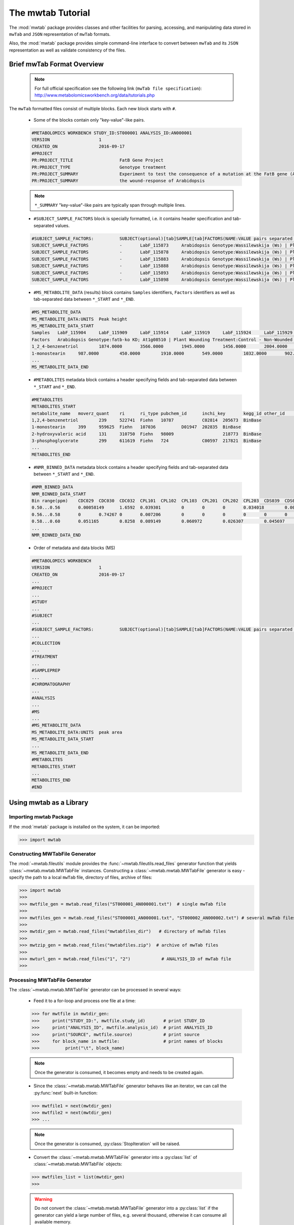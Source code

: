 The mwtab Tutorial
==================

The :mod:`mwtab` package provides classes and other facilities for parsing,
accessing, and manipulating data stored in ``mwTab`` and ``JSON`` representation
of ``mwTab`` formats.

Also, the :mod:`mwtab` package provides simple command-line interface to convert
between ``mwTab`` and its ``JSON`` representation as well as validate consistency
of the files.


Brief mwTab Format Overview
~~~~~~~~~~~~~~~~~~~~~~~~~~~


   .. note::

      For full official specification see the following link (``mwTab file specification``):
      http://www.metabolomicsworkbench.org/data/tutorials.php


The ``mwTab`` formatted files consist of multiple blocks. Each new block starts with ``#``.

   * Some of the blocks contain only "key-value"-like pairs.

   .. code-block:: none

      #METABOLOMICS WORKBENCH STUDY_ID:ST000001 ANALYSIS_ID:AN000001
      VERSION             	1
      CREATED_ON          	2016-09-17
      #PROJECT
      PR:PROJECT_TITLE                 	FatB Gene Project
      PR:PROJECT_TYPE                  	Genotype treatment
      PR:PROJECT_SUMMARY               	Experiment to test the consequence of a mutation at the FatB gene (At1g08510)
      PR:PROJECT_SUMMARY               	the wound-response of Arabidopsis

   .. note::

      ``*_SUMMARY`` "key-value"-like pairs are typically span through multiple lines.


   * ``#SUBJECT_SAMPLE_FACTORS`` block is specially formatted, i.e. it contains header
     specification and tab-separated values.

   .. code-block:: none

      #SUBJECT_SAMPLE_FACTORS:         	SUBJECT(optional)[tab]SAMPLE[tab]FACTORS(NAME:VALUE pairs separated by |)[tab]Additional sample data
      SUBJECT_SAMPLE_FACTORS           	-	LabF_115873	Arabidopsis Genotype:Wassilewskija (Ws) | Plant Wounding Treatment:Control - Non-Wounded
      SUBJECT_SAMPLE_FACTORS           	-	LabF_115878	Arabidopsis Genotype:Wassilewskija (Ws) | Plant Wounding Treatment:Control - Non-Wounded
      SUBJECT_SAMPLE_FACTORS           	-	LabF_115883	Arabidopsis Genotype:Wassilewskija (Ws) | Plant Wounding Treatment:Control - Non-Wounded
      SUBJECT_SAMPLE_FACTORS           	-	LabF_115888	Arabidopsis Genotype:Wassilewskija (Ws) | Plant Wounding Treatment:Control - Non-Wounded
      SUBJECT_SAMPLE_FACTORS           	-	LabF_115893	Arabidopsis Genotype:Wassilewskija (Ws) | Plant Wounding Treatment:Control - Non-Wounded
      SUBJECT_SAMPLE_FACTORS           	-	LabF_115898	Arabidopsis Genotype:Wassilewskija (Ws) | Plant Wounding Treatment:Control - Non-Wounded


   * ``#MS_METABOLITE_DATA`` (results) block contains ``Samples`` identifiers, ``Factors`` identifiers
     as well as tab-separated data between ``*_START`` and ``*_END``.

   .. code-block:: none

      #MS_METABOLITE_DATA
      MS_METABOLITE_DATA:UNITS	Peak height
      MS_METABOLITE_DATA_START
      Samples	LabF_115904	LabF_115909	LabF_115914	LabF_115919	LabF_115924	LabF_115929	LabF_115842	LabF_115847	LabF_115852	LabF_115857	LabF_115862	LabF_115867	LabF_115873	LabF_115878	LabF_115883	LabF_115888	LabF_115893	LabF_115898	LabF_115811	LabF_115816	LabF_115821	LabF_115826	LabF_115831	LabF_115836
      Factors	Arabidopsis Genotype:fatb-ko KD; At1g08510 | Plant Wounding Treatment:Control - Non-Wounded	Arabidopsis Genotype:fatb-ko KD; At1g08510 | Plant Wounding Treatment:Control - Non-Wounded	Arabidopsis Genotype:fatb-ko KD; At1g08510 | Plant Wounding Treatment:Control - Non-Wounded	Arabidopsis Genotype:fatb-ko KD; At1g08510 | Plant Wounding Treatment:Control - Non-Wounded	Arabidopsis Genotype:fatb-ko KD; At1g08510 | Plant Wounding Treatment:Control - Non-Wounded	Arabidopsis Genotype:fatb-ko KD; At1g08510 | Plant Wounding Treatment:Control - Non-Wounded	Arabidopsis Genotype:fatb-ko KD; At1g08510 | Plant Wounding Treatment:Wounded	Arabidopsis Genotype:fatb-ko KD; At1g08510 | Plant Wounding Treatment:Wounded	Arabidopsis Genotype:fatb-ko KD; At1g08510 | Plant Wounding Treatment:Wounded	Arabidopsis Genotype:fatb-ko KD; At1g08510 | Plant Wounding Treatment:Wounded	Arabidopsis Genotype:fatb-ko KD; At1g08510 | Plant Wounding Treatment:Wounded	Arabidopsis Genotype:fatb-ko KD; At1g08510 | Plant Wounding Treatment:Wounded	Arabidopsis Genotype:Wassilewskija (Ws) | Plant Wounding Treatment:Control - Non-Wounded	Arabidopsis Genotype:Wassilewskija (Ws) | Plant Wounding Treatment:Control - Non-Wounded	Arabidopsis Genotype:Wassilewskija (Ws) | Plant Wounding Treatment:Control - Non-Wounded	Arabidopsis Genotype:Wassilewskija (Ws) | Plant Wounding Treatment:Control - Non-Wounded	Arabidopsis Genotype:Wassilewskija (Ws) | Plant Wounding Treatment:Control - Non-Wounded	Arabidopsis Genotype:Wassilewskija (Ws) | Plant Wounding Treatment:Control - Non-Wounded	Arabidopsis Genotype:Wassilewskija (Ws) | Plant Wounding Treatment:Wounded	Arabidopsis Genotype:Wassilewskija (Ws) | Plant Wounding Treatment:Wounded	Arabidopsis Genotype:Wassilewskija (Ws) | Plant Wounding Treatment:Wounded	Arabidopsis Genotype:Wassilewskija (Ws) | Plant Wounding Treatment:Wounded	Arabidopsis Genotype:Wassilewskija (Ws) | Plant Wounding Treatment:Wounded	Arabidopsis Genotype:Wassilewskija (Ws) | Plant Wounding Treatment:Wounded
      1_2_4-benzenetriol	1874.0000	3566.0000	1945.0000	1456.0000	2004.0000	1995.0000	4040.0000	2432.0000	2189.0000	1931.0000	1307.0000	2880.0000	2218.0000	1754.0000	1369.0000	1201.0000	3324.0000	1355.0000	2257.0000	1718.0000	1740.0000	3472.0000	2054.0000	1367.0000
      1-monostearin	987.0000	450.0000	1910.0000	549.0000	1032.0000	902.0000	393.0000	705.0000	100.0000	481.0000	265.0000	120.0000	1185.0000	867.0000	676.0000	569.0000	579.0000	387.0000	1035.0000	789.0000	875.0000	224.0000	641.0000	693.0000
      ...
      MS_METABOLITE_DATA_END

   * ``#METABOLITES`` metadata block contains a header specifying fields and
     tab-separated data between ``*_START`` and ``*_END``.

   .. code-block:: none

      #METABOLITES
      METABOLITES_START
      metabolite_name	moverz_quant	ri	ri_type	pubchem_id	inchi_key	kegg_id	other_id	other_id_type
      1,2,4-benzenetriol	239	522741	Fiehn	10787		C02814	205673	BinBase
      1-monostearin	399	959625	Fiehn	107036		D01947	202835	BinBase
      2-hydroxyvaleric acid	131	310750	Fiehn	98009			218773	BinBase
      3-phosphoglycerate	299	611619	Fiehn	724		C00597	217821	BinBase
      ...
      METABOLITES_END

   * ``#NMR_BINNED_DATA`` metadata block contains a header specifying fields and
     tab-separated data between ``*_START`` and ``*_END``.

   .. code-block:: none

      #NMR_BINNED_DATA
      NMR_BINNED_DATA_START
      Bin range(ppm)	CDC029	CDC030	CDC032	CPL101	CPL102	CPL103	CPL201	CPL202	CPL203	CDS039	CDS052	CDS054
      0.50...0.56	0.00058149	1.6592	0.039301	0	0	0	0.034018	0.0028746	0.0021478	0.013387	0	0
      0.56...0.58	0	0.74267	0	0.007206	0	0	0	0	0	0	0	0.0069721
      0.58...0.60	0.051165	0.8258	0.089149	0.060972	0.026307	0.045697	0.069541	0	0	0.14516	0.057489	0.042255
      ...
      NMR_BINNED_DATA_END

   * Order of metadata and data blocks (MS)

   .. code-block:: none

      #METABOLOMICS WORKBENCH
      VERSION             	1
      CREATED_ON          	2016-09-17
      ...
      #PROJECT
      ...
      #STUDY
      ...
      #SUBJECT
      ...
      #SUBJECT_SAMPLE_FACTORS:         	SUBJECT(optional)[tab]SAMPLE[tab]FACTORS(NAME:VALUE pairs separated by |)[tab]Additional sample data
      ...
      #COLLECTION
      ...
      #TREATMENT
      ...
      #SAMPLEPREP
      ...
      #CHROMATOGRAPHY
      ...
      #ANALYSIS
      ...
      #MS
      ...
      #MS_METABOLITE_DATA
      MS_METABOLITE_DATA:UNITS	peak area
      MS_METABOLITE_DATA_START
      ...
      MS_METABOLITE_DATA_END
      #METABOLITES
      METABOLITES_START
      ...
      METABOLITES_END
      #END


Using mwtab as a Library
~~~~~~~~~~~~~~~~~~~~~~~~


Importing mwtab Package
-----------------------

If the :mod:`mwtab` package is installed on the system, it can be imported:

>>> import mwtab


Constructing MWTabFile Generator
--------------------------------

The :mod:`~mwtab.fileutils` module provides the :func:`~mwtab.fileutils.read_files`
generator function that yields :class:`~mwtab.mwtab.MWTabFile` instances. Constructing a
:class:`~mwtab.mwtab.MWTabFile` generator is easy - specify the path to a local ``mwTab`` file,
directory of files, archive of files:

>>> import mwtab
>>>
>>> mwtfile_gen = mwtab.read_files("ST000001_AN000001.txt")  # single mwTab file
>>>
>>> mwtfiles_gen = mwtab.read_files("ST000001_AN000001.txt", "ST000002_AN000002.txt") # several mwTab files
>>>
>>> mwtdir_gen = mwtab.read_files("mwtabfiles_dir")   # directory of mwTab files
>>>
>>> mwtzip_gen = mwtab.read_files("mwtabfiles.zip")  # archive of mwTab files
>>>
>>> mwturl_gen = mwtab.read_files("1", "2")            # ANALYSIS_ID of mwTab file
>>>


Processing MWTabFile Generator
------------------------------

The :class:`~mwtab.mwtab.MWTabFile` generator can be processed in several ways:

   * Feed it to a for-loop and process one file at a time:

   >>> for mwtfile in mwtdir_gen:
   >>>     print("STUDY_ID:", mwtfile.study_id)       # print STUDY_ID
   >>>     print("ANALYSIS_ID", mwtfile.analysis_id)  # print ANALYSIS_ID
   >>>     print("SOURCE", mwtfile.source)            # print source
   >>>     for block_name in mwtfile:                 # print names of blocks
   >>>          print("\t", block_name)

   .. note:: Once the generator is consumed, it becomes empty and needs to be created again.

   * Since the :class:`~mwtab.mwtab.MWTabFile` generator behaves like an iterator,
     we can call the :py:func:`next` built-in function:

   >>> mwtfile1 = next(mwtdir_gen)
   >>> mwtfile2 = next(mwtdir_gen)
   >>> ...

   .. note:: Once the generator is consumed, :py:class:`StopIteration` will be raised.

   * Convert the :class:`~mwtab.mwtab.MWTabFile` generator into a :py:class:`list` of
     :class:`~mwtab.mwtab.MWTabFile` objects:

   >>> mwtfiles_list = list(mwtdir_gen)
   >>>

   .. warning:: Do not convert the :class:`~mwtab.mwtab.MWTabFile` generator into a
                :py:class:`list` if the generator can yield a large number of files, e.g.
                several thousand, otherwise it can consume all available memory.


Accessing Data From a Single MWTabFile
--------------------------------------

Since a :class:`~mwtab.mwtab.MWTabFile` is a Python :py:class:`collections.OrderedDict`,
data can be accessed and manipulated as with any regular Python :py:class:`dict` object
using bracket accessors.


   * Accessing top-level "keys" in :class:`~mwtab.mwtab.MWTabFile`:

   >>> list(mwtfile.keys())
   [
       'METABOLOMICS WORKBENCH',
       'PROJECT',
       'STUDY',
       'SUBJECT',
       'SUBJECT_SAMPLE_FACTORS',
       'COLLECTION',
       'TREATMENT',
       'SAMPLEPREP',
       'CHROMATOGRAPHY',
       'ANALYSIS', 'MS',
       'MS_METABOLITE_DATA',
       'METABOLITES'
   ]


   * Accessing individual blocks in :class:`~mwtab.mwtab.MWTabFile`:

   >>> mwtfile["PROJECT"]
   OrderedDict([
       ('PROJECT_TITLE', 'Intestinal Samples II pre/post transplantation'),
       ('PROJECT_TYPE', 'Human intestinal samples'),
       ('PROJECT_SUMMARY', 'Intestinal Samples II pre/post transplantation'),
       ('INSTITUTE', 'University of California, Davis'),
       ('DEPARTMENT', 'Davis Genome Center'),
       ('LABORATORY', 'Fiehn'),
       ('LAST_NAME', 'Fiehn'),
       ('FIRST_NAME', 'Oliver'),
       ('ADDRESS', '451 E. Health Sci. Drive, Davis, California 95616, USA'),
       ('EMAIL', 'ofiehn@ucdavis.edu'),
       ('PHONE', '-')
   ])


   * Accessing individual "key-value" pairs within blocks:

   >>> mwtfile["PROJECT"]["INSTITUTE"]
   'University of California, Davis'


   * Accessing data in ``#SUBJECT_SAMPLE_FACTORS`` block:

   >>> mwtfile["SUBJECT_SAMPLE_FACTORS"]["SUBJECT_SAMPLE_FACTORS"]
   [
       OrderedDict([
           ('subject_type', '-'),
           ('local_sample_id', 'LabF_115873'),
           ('factors', 'Arabidopsis Genotype:Wassilewskija (Ws) | Plant Wounding Treatment:Control - Non-Wounded'),
           ('additional_sample_data', '')]),
       OrderedDict([('subject_type', '-'),
           ('local_sample_id', 'LabF_115878'),
           ('factors', 'Arabidopsis Genotype:Wassilewskija (Ws) | Plant Wounding Treatment:Control - Non-Wounded'),
           ('additional_sample_data', '')]),
       ...
   ]


   >>> mwtfile["SUBJECT_SAMPLE_FACTORS"]["SUBJECT_SAMPLE_FACTORS"][0]["local_sample_id"]
   'LabF_115873'


   * Accessing data in ``#MS_METABOLITE_DATA`` block:

   >>> mwtfile["MS_METABOLITE_DATA"]["METABOLITE_DATA:UNITS"]
   'peak area'


   >>> mwtfile["MS_METABOLITE_DATA"]["MS_METABOLITE_DATA_START"]["Samples"]
   [
       'LabF_115904',
       'LabF_115909',
       'LabF_115914',
       'LabF_115919',
       'LabF_115924',
       'LabF_115929',
       'LabF_115842',
       'LabF_115847',
       'LabF_115852',
       'LabF_115857',
       'LabF_115862',
       'LabF_115867',
       'LabF_115873',
       'LabF_115878',
       'LabF_115883',
       'LabF_115888',
       'LabF_115893',
       'LabF_115898',
       'LabF_115811',
       'LabF_115816',
       'LabF_115821',
       'LabF_115826',
       'LabF_115831',
       'LabF_115836'
   ]


   >>> mwtfile["MS_METABOLITE_DATA"]["MS_METABOLITE_DATA_START"]["Factors"]
   [
       'Arabidopsis Genotype:fatb-ko KD; At1g08510 | Plant Wounding Treatment:Control - Non-Wounded',
       'Arabidopsis Genotype:fatb-ko KD; At1g08510 | Plant Wounding Treatment:Control - Non-Wounded',
       'Arabidopsis Genotype:fatb-ko KD; At1g08510 | Plant Wounding Treatment:Control - Non-Wounded',
       'Arabidopsis Genotype:fatb-ko KD; At1g08510 | Plant Wounding Treatment:Control - Non-Wounded',
       'Arabidopsis Genotype:fatb-ko KD; At1g08510 | Plant Wounding Treatment:Control - Non-Wounded',
       'Arabidopsis Genotype:fatb-ko KD; At1g08510 | Plant Wounding Treatment:Control - Non-Wounded',
       'Arabidopsis Genotype:fatb-ko KD; At1g08510 | Plant Wounding Treatment:Wounded',
       'Arabidopsis Genotype:fatb-ko KD; At1g08510 | Plant Wounding Treatment:Wounded',
       'Arabidopsis Genotype:fatb-ko KD; At1g08510 | Plant Wounding Treatment:Wounded',
       'Arabidopsis Genotype:fatb-ko KD; At1g08510 | Plant Wounding Treatment:Wounded',
       'Arabidopsis Genotype:fatb-ko KD; At1g08510 | Plant Wounding Treatment:Wounded',
       'Arabidopsis Genotype:fatb-ko KD; At1g08510 | Plant Wounding Treatment:Wounded',
       'Arabidopsis Genotype:Wassilewskija (Ws) | Plant Wounding Treatment:Control - Non-Wounded',
       'Arabidopsis Genotype:Wassilewskija (Ws) | Plant Wounding Treatment:Control - Non-Wounded',
       'Arabidopsis Genotype:Wassilewskija (Ws) | Plant Wounding Treatment:Control - Non-Wounded',
       'Arabidopsis Genotype:Wassilewskija (Ws) | Plant Wounding Treatment:Control - Non-Wounded',
       'Arabidopsis Genotype:Wassilewskija (Ws) | Plant Wounding Treatment:Control - Non-Wounded',
       'Arabidopsis Genotype:Wassilewskija (Ws) | Plant Wounding Treatment:Control - Non-Wounded',
       'Arabidopsis Genotype:Wassilewskija (Ws) | Plant Wounding Treatment:Wounded',
       'Arabidopsis Genotype:Wassilewskija (Ws) | Plant Wounding Treatment:Wounded',
       'Arabidopsis Genotype:Wassilewskija (Ws) | Plant Wounding Treatment:Wounded',
       'Arabidopsis Genotype:Wassilewskija (Ws) | Plant Wounding Treatment:Wounded',
       'Arabidopsis Genotype:Wassilewskija (Ws) | Plant Wounding Treatment:Wounded',
       'Arabidopsis Genotype:Wassilewskija (Ws) | Plant Wounding Treatment:Wounded'
   ]


   >>> mwtfile["MS_METABOLITE_DATA"]["MS_METABOLITE_DATA_START"]["DATA"]
   [
       OrderedDict([
           ('metabolite_name', '1_2_4-benzenetriol'),
           ('LabF_115904', '1874.0000'),
           ('LabF_115909', '3566.0000'),
           ('LabF_115914', '1945.0000'),
           ('LabF_115919', '1456.0000'),
           ('LabF_115924', '2004.0000'),
           ('LabF_115929', '1995.0000'),
           ('LabF_115842', '4040.0000'),
           ('LabF_115847', '2432.0000'),
           ('LabF_115852', '2189.0000'),
           ('LabF_115857', '1931.0000'),
           ('LabF_115862', '1307.0000'),
           ('LabF_115867', '2880.0000'),
           ('LabF_115873', '2218.0000'),
           ('LabF_115878', '1754.0000'),
           ('LabF_115883', '1369.0000'),
           ('LabF_115888', '1201.0000'),
           ('LabF_115893', '3324.0000'),
           ('LabF_115898', '1355.0000'),
           ('LabF_115811', '2257.0000'),
           ('LabF_115816', '1718.0000'),
           ('LabF_115821', '1740.0000'),
           ('LabF_115826', '3472.0000'),
           ('LabF_115831', '2054.0000'),
           ('LabF_115836', '1367.0000')]),
       OrderedDict([
           ('metabolite_name', '1-monostearin'),
           ('LabF_115904', '987.0000'),
           ('LabF_115909', '450.0000'),
           ('LabF_115914', '1910.0000'),
           ('LabF_115919', '549.0000'),
           ('LabF_115924', '1032.0000'),
           ('LabF_115929', '902.0000'),
           ('LabF_115842', '393.0000'),
           ('LabF_115847', '705.0000'),
           ('LabF_115852', '100.0000'),
           ('LabF_115857', '481.0000'),
           ('LabF_115862', '265.0000'),
           ('LabF_115867', '120.0000'),
           ('LabF_115873', '1185.0000'),
           ('LabF_115878', '867.0000'),
           ('LabF_115883', '676.0000'),
           ('LabF_115888', '569.0000'),
           ('LabF_115893', '579.0000'),
           ('LabF_115898', '387.0000'),
           ('LabF_115811', '1035.0000'),
           ('LabF_115816', '789.0000'),
           ('LabF_115821', '875.0000'),
           ('LabF_115826', '224.0000'),
           ('LabF_115831', '641.0000'),
           ('LabF_115836', '693.0000')]),
       ...
   ]


Manipulating Data From a Single MWTabFile
-----------------------------------------

In order to change values within :class:`~mwtab.mwtab.MWTabFile`, descend into
the appropriate level using square bracket accessors and set a new value.

   * Change regular "key-value" pairs:

   >>> mwtfile["PROJECT"]["PHONE"]
   '-'
   >>> mwtfile["PROJECT"]["PHONE"] = "1-530-754-8258"
   >>> mwtfile["PROJECT"]["PHONE"]
   '1-530-754-8258'

   * Change ``#SUBJECT_SAMPLE_FACTORS`` values:

   >>> mwtfile["SUBJECT_SAMPLE_FACTORS"]["SUBJECT_SAMPLE_FACTORS"][0]
   OrderedDict([
       ('subject_type', '-'),
       ('local_sample_id', 'LabF_115873'),
       ('factors', 'Arabidopsis Genotype:Wassilewskija (Ws) | Plant Wounding Treatment:Control - Non-Wounded'),
       ('additional_sample_data', '')
   ])
   >>> mwtfile["SUBJECT_SAMPLE_FACTORS"]["SUBJECT_SAMPLE_FACTORS"][0]["additional_sample_data"] = "Additional details"
   >>> mwtfile["SUBJECT_SAMPLE_FACTORS"]["SUBJECT_SAMPLE_FACTORS"][0]
   OrderedDict([
       ('subject_type', '-'),
       ('local_sample_id', 'LabF_115873'),
       ('factors', 'Arabidopsis Genotype:Wassilewskija (Ws) | Plant Wounding Treatment:Control - Non-Wounded'),
       ('additional_sample_data', 'Additional details')
   ])

Printing a MWTabFile and its Components
---------------------------------------

   * Print entire file in ``mwTab`` format.

   >>> mwtfile.print_file(file_format="mwtab")
   #METABOLOMICS WORKBENCH STUDY_ID:ST000001 ANALYSIS_ID:AN000001
   VERSION             	1
   CREATED_ON          	2016-09-17
   #PROJECT
   PR:PROJECT_TITLE                    	FatB Gene Project
   PR:PROJECT_TYPE                     	Genotype treatment
   PR:PROJECT_SUMMARY                  	Experiment to test the consequence of a mutation at the FatB gene (At1g08510)
   PR:PROJECT_SUMMARY                  	the wound-response of Arabidopsis
   PR:INSTITUTE                        	University of California, Davis
   PR:DEPARTMENT                       	Davis Genome Center
    ...

  * Print entire file in ``JSON`` format.

   >>> mwtfile.print_file(file_format="json")
   {
       "METABOLOMICS WORKBENCH": {
           "HEADER": "#METABOLOMICS WORKBENCH STUDY_ID:ST000001 ANALYSIS_ID:AN000001",
           "STUDY_ID": "ST000001",
           "ANALYSIS_ID": "AN000001",
           "VERSION": "1",
           "CREATED_ON": "2016-09-17"
       },
       "PROJECT": {
           "PROJECT_TITLE": "FatB Gene Project",
           "PROJECT_TYPE": "Genotype treatment",
           "PROJECT_SUMMARY": "Experiment to test the consequence of a mutation at the FatB gene (At1g08510)\nthe wound-response of Arabidopsis",
           "INSTITUTE": "University of California, Davis",
           "DEPARTMENT": "Davis Genome Center", ...
       },
       ...
   }

   * Print single block in ``mwTab`` format.

   >>> mwtfile.print_block("STUDY", file_format="mwtab")
   ST:STUDY_TITLE                      	Fatb Induction Experiment (FatBIE)
   ST:STUDY_TYPE                       	Genotype treatment
   ST:STUDY_SUMMARY                    	This experiment tests the consequence of a mutation at the FatB gene
   ST:STUDY_SUMMARY                    	in the wound-response of Arabidopsis. The FatB mutant allele (fatb KD J.
   ST:STUDY_SUMMARY                    	(Plant Cell 2003, Vol 15, 1020-1033)) was obtained from Dr. Katayonn Dehesh,
   ST:STUDY_SUMMARY                    	of California, Davis, Davis, CA. This allele is in the Ws background.The
   ST:STUDY_SUMMARY                    	growth conditions are as follows: 1. Seeds (between 14 and 16) are sown on
   ST:STUDY_SUMMARY                    	in 100 x 100 x 15mm square Falcon Petri Dishes (Fisher Scientific, catalogue
   ST:STUDY_SUMMARY                    	Seeds were arranged on the plates in a single horizontal line at the 1-cm mark
   ST:STUDY_SUMMARY                    	the top of the plate.2. Each plate contains between 20 and 25-ml of sterile MS
   ST:STUDY_SUMMARY                    	containing 0.1% (w/v) sucrose.3. Prior to sowing, seeds were sterilized by
   ST:STUDY_SUMMARY                    	for 1 minute at room temperature with a 300-l solution of 50% (v/v) ethanol,
   ST:STUDY_SUMMARY                    	solution was removed and replaced with a 300-l solution consisting of 1% (v/v)
   ST:STUDY_SUMMARY                    	20 (Fischer BioReagents, catalogue #BP33750), and 50% (v/v) bleach solution
   ST:STUDY_SUMMARY                    	and incubated at room temperature for 10-minutes. The seeds were then washed
   ST:STUDY_SUMMARY                    	three changes of 0.3-ml of sterile water.
   ST:INSTITUTE                        	University of California, Davis
   ST:DEPARTMENT                       	Davis Genome Center
   ST:LABORATORY                       	Fiehn
   ST:LAST_NAME                        	Kind
   ST:FIRST_NAME                       	Tobias
   ST:ADDRESS                          	451 E. Health Sci. Drive, Davis, CA 95616, USA
   ST:EMAIL                            	tkind@ucdavis.edu
   ST:PHONE                            	-
   ST:SUBMIT_DATE                      	2013-01-15
   ST:NUM_GROUPS                       	4
   ST:TOTAL_SUBJECTS                   	24

   * Print single block in ``JSON`` format.

   >>> mwtfile.print_block("STUDY", file_format="json")
   {
       "STUDY_TITLE": "Fatb Induction Experiment (FatBIE)",
       "STUDY_TYPE": "Genotype treatment",
       "STUDY_SUMMARY": "This experiment tests the consequence of a mutation at the FatB gene\nin the wound-response of Arabidopsis. The FatB mutant allele (fatb KD J.\n(Plant Cell 2003, Vol 15, 1020-1033)) was obtained from Dr. Katayonn Dehesh,\nof California, Davis, Davis, CA. This allele is in the Ws background.The\ngrowth conditions are as follows: 1. Seeds (between 14 and 16) are sown on\nin 100 x 100 x 15mm square Falcon Petri Dishes (Fisher Scientific, catalogue\nSeeds were arranged on the plates in a single horizontal line at the 1-cm mark\nthe top of the plate.2. Each plate contains between 20 and 25-ml of sterile MS\ncontaining 0.1% (w/v) sucrose.3. Prior to sowing, seeds were sterilized by\nfor 1 minute at room temperature with a 300-l solution of 50% (v/v) ethanol,\nsolution was removed and replaced with a 300-l solution consisting of 1% (v/v)\n20 (Fischer BioReagents, catalogue #BP33750), and 50% (v/v) bleach solution\nand incubated at room temperature for 10-minutes. The seeds were then washed\nthree changes of 0.3-ml of sterile water.",
       "INSTITUTE": "University of California, Davis",
       "DEPARTMENT": "Davis Genome Center",
       "LABORATORY": "Fiehn",
       "LAST_NAME": "Kind",
       "FIRST_NAME": "Tobias",
       "ADDRESS": "451 E. Health Sci. Drive, Davis, CA 95616, USA",
       "EMAIL": "tkind@ucdavis.edu",
       "PHONE": "-",
       "SUBMIT_DATE": "2013-01-15",
       "NUM_GROUPS": "4",
       "TOTAL_SUBJECTS": "24"
   }


Writing data from a MWTabFile object into a file
------------------------------------------------
Data from a :class:`~mwtab.mwtab.MWTabFile` can be written into file
in original ``mwTab`` format or in equivalent JSON format using
:meth:`~mwtab.mwtab.MWTabFile.write()`:

   * Writing into a ``mwTab`` formatted file:

   >>> with open("ST000001_AN000001_modified.txt", "w") as outfile:
   ...     mwtfile.write(outfile, file_format="mwtab")
   >>>

   * Writing into a ``JSON`` file:

   >>> with open("ST000001_AN000001_modified.json", "w") as outfile:
   ...     mwtfile.write(outfile, file_format="json")
   >>>


Converting mwTab Files
----------------------

``mwTab`` files can be converted between the ``mwTab`` file format and their ``JSON``
representation using the :mod:`mwtab.converter` module.

One-to-one file conversions
***************************

   * Converting from the ``mwTab`` file format into its equivalent ``JSON`` file format:

   .. code-block:: python

      from mwtab.converter import Converter

      # Using valid ANALYSIS_ID to access file from URL: from_path="1"
      converter = Converter(from_path="1", to_path="AN000001.json",
                            from_format="mwtab", to_format="json"))
      converter.convert()


   * Converting from JSON file format back to ``mwTab`` file format:

   .. code-block:: python

      from mwtab.converter import Converter

      converter = Converter(from_path="AN000001.json", to_path="AN000001.txt",
                            from_format="json", to_format="mwtab"))
      converter.convert()


Many-to-many files conversions
******************************

   * Converting from the directory of ``mwTab`` formatted files into their equivalent
     ``JSON`` formatted files:

   .. code-block:: python

      from mwtab.converter import Converter

      converter = Converter(from_path="mwtdir_mwtab",
                            to_path="mwtdir_json",
                            from_format="mwtab",
                            to_format="json")
      converter.convert()

   * Converting from the directory of ``JSON`` formatted files into their equivalent
     ``mwTab`` formatted files:

   .. code-block:: python

      from mwtab.converter import Converter

      converter = Converter(from_path="mwtdir_json",
                            to_path="mwtdir_mwtab",
                            from_format="json",
                            to_format="mwtab"))
      converter.convert()


.. note:: Many-to-many files and one-to-one file conversions are available.
          See :mod:`mwtab.converter` for full list of available conversions.


Command-Line Interface
~~~~~~~~~~~~~~~~~~~~~~

The mwtab Command-Line Interface provides the following functionality:
   * Convert from the ``mwTab`` file format into its equivalent ``JSON`` file format and vice versa.
   * Validate the ``mwTab`` formatted file.

.. code-block:: none

   The mwtab command-line interface
   ~~~~~~~~~~~~~~~~~~~~~~~~~~~~~~~~

   Usage:
       mwtab -h | --help
       mwtab --version
       mwtab convert (<from-path> <to-path>) [--from-format=<format>] [--to-format=<format>] [--validate] [--verbose]
       mwtab validate <from-path> [--verbose]

   Options:
       -h, --help                      Show this screen.
       --version                       Show version.
       --verbose                       Print what files are processing.
       --validate                      Validate the mwTab file.
       --from-format=<format>          Input file format, available formats: mwtab, json [default: mwtab].
       --to-format=<format>            Output file format, available formats: mwtab, json [default: json].
       --mw-rest=<url>                 URL to MW REST interface [default: "http://www.metabolomicsworkbench.org/rest/study/analysis_id/{}/mwtab/txt"].

Converting ``mwTab`` files in bulk
----------------------------------

One-to-one file conversions
***************************

   * Convert from a local file in ``mwTab`` format to a local file in ``JSON`` format:

   .. code:: bash

      $ python3 -m mwtab convert ST000001_AN000001.txt ST000001_AN000001.json \
                --from-format=mwtab --to-format=json

   * Convert from a local file in ``JSON`` format to a local file in ``mwTab`` format:

   .. code:: bash

      $ python3 -m mwtab convert ST000001_AN000001.json ST000001_AN000001.txt \
                --from-format=json --to-format=mwtab

   * Convert from a compressed local file in ``mwTab`` format to a compressed local file in ``JSON`` format:

   .. code:: bash

      $ python3 -m mwtab convert ST000001_AN000001.txt.gz ST000001_AN000001.json.gz \
                --from-format=mwtab --to-format=json

   * Convert from a compressed local file in ``JSON`` format to a compressed local file in ``mwTab`` format:

   .. code:: bash

      $ python3 -m mwtab convert ST000001_AN000001.json.gz ST000001_AN000001.txt.gz \
                --from-format=json --to-format=mwtab

   * Convert from a uncompressed URL file in ``mwTab`` format to a compressed local file in ``JSON`` format:

   .. code:: bash

      $ python3 -m mwtab convert 1 ST000001_AN000001.json.bz2 \
                --from-format=mwtab --to-format=json

   .. note:: See :mod:`mwtab.converter` for full list of available conversions.


Many-to-many files conversions
******************************

   * Convert from a directory of files in ``mwTab`` format to a directory of files in ``JSON`` format:

   .. code-block:: none

      $ python3 -m mwtab convert mwtabfiles_mwtab mwtabfiles_json \
                --from-format=mwtab --to-format=json

   * Convert from a directory of files in ``JSON`` format to a directory of files in ``mwTab`` format:

   .. code-block:: none

      $ python3 -m mwtab convert mwtabfiles_json mwtabfiles_mwtab \
                --from-format=json --to-format=mwtab

   * Convert from a directory of files in ``mwTab`` format to a zip archive of files in ``JSON`` format:

   .. code-block:: none

      $ python3 -m mwtab convert mwtabfiles_mwtab mwtabfiles_json.zip \
                --from-format=mwtab --to-format=json

   * Convert from a compressed tar archive of files in ``JSON`` format to a directory of files in ``mwTab`` format:

   .. code-block:: none

      $ python3 -m mwtab convert mwtabfiles_json.tar.gz mwtabfiles_mwtab \
                --from-format=json --to-format=mwtab

   * Convert from a zip archive of files in ``mwTab`` format to a compressed tar archive of files in ``JSON`` format:

   .. code-block:: none

      $ python3 -m mwtab convert mwtabfiles_mwtab.zip mwtabfiles_json.tar.bz2 \
                --from-format=mwtab --to-format=json

   .. note:: See :mod:`mwtab.converter` for full list of available conversions.


Validating ``mwTab`` files
--------------------------

The :mod:`mwtab` package provides the :func:`~mwtab.validator.validate_file` function
that can validate files based on a ``JSON`` schema definition. The :mod:`mwtab.mwschema`
contains schema definitions for every block (section) of ``mwTab`` formatted file, i.e.
it lists the types of attributes (e.g. :py:class:`str` as well as specifies which keys are
optional and which are required).

   * To validate file(s) simply call the ``validate`` command and provide path to file(s):

   .. code-block:: none

      $ python3 -m mwtab validate path
